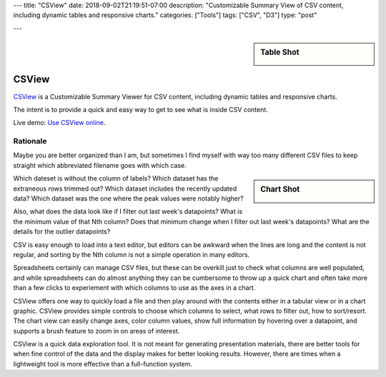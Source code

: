 ---
title: "CSView"
date: 2018-09-02T21:19:51-07:00
description: "Customizable Summary View of CSV content, including dynamic tables and responsive charts."
categories: ["Tools"]
tags: ["CSV", "D3"]
type: "post"

---

.. sidebar:: Table Shot
   :class: titleless

   .. image:: csview-table.png
      :align: right
      :width: 100%


######
CSView
######

`CSView <https://github.com/fisodd/csview>`__
is a Customizable Summary Viewer for CSV content,
including dynamic tables and responsive charts.

The intent is to provide a quick and easy way
to get to see what is inside CSV content.

Live demo: `Use CSView online </work/csview/>`__.


Rationale
#########

Maybe you are better organized than I am,
but sometimes I find myself with way too many different CSV files
to keep straight which abbreviated filename goes with which case.

.. sidebar:: Chart Shot
   :class: titleless

   .. image:: csview-chart.png
      :align: right
      :width: 100%

Which dateset is without the column of labels?
Which dataset has the extraneous rows trimmed out?
Which dataset includes the recently updated data?
Which dataset was the one where the peak values were notably higher?

Also, what does the data look like if I filter out last week's datapoints?
What is the minimum value of that Nth column?
Does that minimum change when I filter out last week's datapoints?
What are the details for the outlier datapoints?

CSV is easy enough to load into a text editor,
but editors can be awkward when the lines are long
and the content is not regular,
and sorting by the Nth column is not a simple operation in many editors.

Spreadsheets certainly can manage CSV files,
but these can be overkill just to check what columns are well populated,
and while spreadsheets can do almost anything
they can be cumbersome to throw up a quick chart
and often take more than a few clicks
to experiement with which columns to use as the axes in a chart.

CSView offers one way to quickly load a file
and then play around with the contents
either in a tabular view or in a chart graphic.
CSView provides simple controls to choose which columns to select,
what rows to filter out, how to sort/resort.
The chart view can easily change axes, color column values,
show full information by hovering over a datapoint,
and supports a brush feature to zoom in on areas of interest.

CSView is a quick data exploration tool.
It is not meant for generating presentation materials,
there are better tools for when fine control of the data and the display
makes for better looking results.
However, there are times when a lightweight tool
is more effective than a full-function system.

